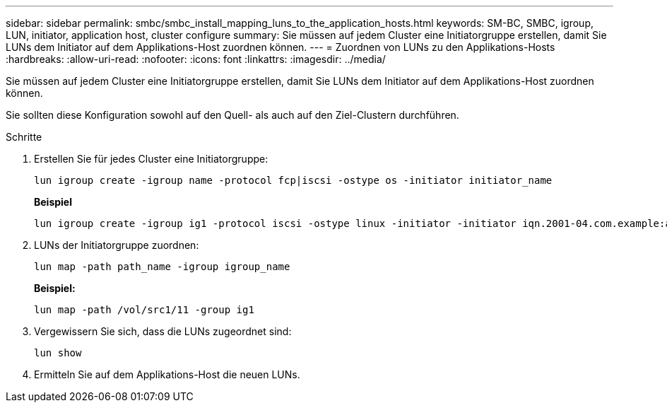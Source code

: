 ---
sidebar: sidebar 
permalink: smbc/smbc_install_mapping_luns_to_the_application_hosts.html 
keywords: SM-BC, SMBC, igroup, LUN, initiator, application host, cluster configure 
summary: Sie müssen auf jedem Cluster eine Initiatorgruppe erstellen, damit Sie LUNs dem Initiator auf dem Applikations-Host zuordnen können. 
---
= Zuordnen von LUNs zu den Applikations-Hosts
:hardbreaks:
:allow-uri-read: 
:nofooter: 
:icons: font
:linkattrs: 
:imagesdir: ../media/


[role="lead"]
Sie müssen auf jedem Cluster eine Initiatorgruppe erstellen, damit Sie LUNs dem Initiator auf dem Applikations-Host zuordnen können.

Sie sollten diese Konfiguration sowohl auf den Quell- als auch auf den Ziel-Clustern durchführen.

.Schritte
. Erstellen Sie für jedes Cluster eine Initiatorgruppe:
+
`lun igroup create -igroup name -protocol fcp|iscsi -ostype os   -initiator initiator_name`

+
*Beispiel*

+
....
lun igroup create -igroup ig1 -protocol iscsi -ostype linux -initiator -initiator iqn.2001-04.com.example:abc123
....
. LUNs der Initiatorgruppe zuordnen:
+
`lun map -path path_name -igroup igroup_name`

+
*Beispiel:*

+
....
lun map -path /vol/src1/11 -group ig1
....
. Vergewissern Sie sich, dass die LUNs zugeordnet sind:
+
`lun show`

. Ermitteln Sie auf dem Applikations-Host die neuen LUNs.


